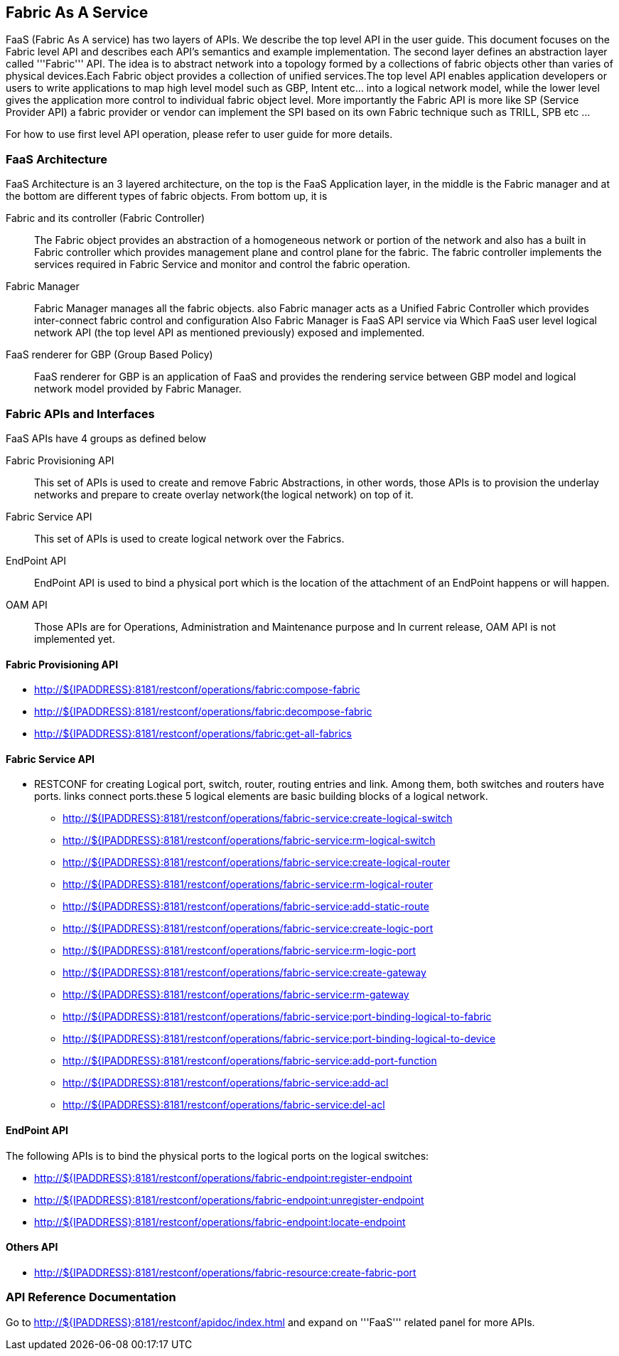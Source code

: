 == Fabric As A Service
FaaS (Fabric As A service) has two layers of APIs. We describe the top level API in the user guide. This document focuses on the Fabric level API and describes each API's semantics and example implementation. The second layer defines an abstraction layer called '''Fabric''' API. The idea is to abstract network into a topology formed by a collections of fabric objects other than varies of physical devices.Each Fabric
object provides a collection of unified services.The top level API enables application developers or users to write applications to map high level
model such as GBP, Intent etc... into a logical network model, while the lower level gives the application more control to individual fabric object level. More importantly the Fabric API is more like SP (Service Provider API) a fabric provider or vendor can implement the SPI based on its own
Fabric technique such as TRILL, SPB etc ...

For how to use first level API operation, please refer to user guide for more details. 

=== FaaS Architecture

FaaS Architecture is an 3 layered architecture, on the top is the FaaS Application layer, in the middle is the Fabric manager and at the bottom
are different types of fabric objects. From bottom up, it is

Fabric and its controller (Fabric Controller)::
The Fabric object provides an abstraction of a homogeneous network or portion of the network and also has a built in Fabric controller
which provides management plane and control plane for the fabric.
The fabric controller implements the services required in Fabric Service and monitor and control the fabric operation.

Fabric Manager::
Fabric Manager manages all the fabric objects. also Fabric manager acts as a Unified Fabric Controller which provides inter-connect fabric control
and configuration
Also Fabric Manager is FaaS API service via Which FaaS user level logical network API (the top level API as mentioned previously)
exposed and implemented.

FaaS renderer for GBP (Group Based Policy)::
FaaS renderer for GBP is an application of FaaS and provides the rendering service between GBP model and logical network model provided by
Fabric Manager.

=== Fabric APIs and Interfaces
FaaS APIs have 4 groups as defined below

Fabric Provisioning API::
This set of APIs is used to create and remove Fabric Abstractions, in other words, those APIs is to provision the underlay networks and prepare to create overlay network(the logical network) on top of it.

Fabric Service API::
This set of APIs is used to create logical network over the Fabrics.

EndPoint API::
EndPoint API is used to bind a physical port which is the location of the attachment of an EndPoint happens or will happen.

OAM API::
Those APIs are for Operations, Administration and Maintenance purpose and In current release, OAM API is not implemented yet.

==== Fabric Provisioning  API
* http://${IPADDRESS}:8181/restconf/operations/fabric:compose-fabric
* http://${IPADDRESS}:8181/restconf/operations/fabric:decompose-fabric
* http://${IPADDRESS}:8181/restconf/operations/fabric:get-all-fabrics

==== Fabric Service API
* RESTCONF for creating Logical port, switch, router, routing entries and link. Among them, both switches and routers have ports. links
connect ports.these 5 logical elements are basic building blocks of a logical network.
** http://${IPADDRESS}:8181/restconf/operations/fabric-service:create-logical-switch
** http://${IPADDRESS}:8181/restconf/operations/fabric-service:rm-logical-switch
** http://${IPADDRESS}:8181/restconf/operations/fabric-service:create-logical-router
** http://${IPADDRESS}:8181/restconf/operations/fabric-service:rm-logical-router
** http://${IPADDRESS}:8181/restconf/operations/fabric-service:add-static-route
** http://${IPADDRESS}:8181/restconf/operations/fabric-service:create-logic-port
** http://${IPADDRESS}:8181/restconf/operations/fabric-service:rm-logic-port
** http://${IPADDRESS}:8181/restconf/operations/fabric-service:create-gateway
** http://${IPADDRESS}:8181/restconf/operations/fabric-service:rm-gateway
** http://${IPADDRESS}:8181/restconf/operations/fabric-service:port-binding-logical-to-fabric
** http://${IPADDRESS}:8181/restconf/operations/fabric-service:port-binding-logical-to-device
** http://${IPADDRESS}:8181/restconf/operations/fabric-service:add-port-function
** http://${IPADDRESS}:8181/restconf/operations/fabric-service:add-acl
** http://${IPADDRESS}:8181/restconf/operations/fabric-service:del-acl

==== EndPoint API
The following APIs is to bind the physical ports to the logical ports on the logical switches:

* http://${IPADDRESS}:8181/restconf/operations/fabric-endpoint:register-endpoint
* http://${IPADDRESS}:8181/restconf/operations/fabric-endpoint:unregister-endpoint
* http://${IPADDRESS}:8181/restconf/operations/fabric-endpoint:locate-endpoint

==== Others API
* http://${IPADDRESS}:8181/restconf/operations/fabric-resource:create-fabric-port

=== API Reference Documentation
Go to http://${IPADDRESS}:8181/restconf/apidoc/index.html and expand on '''FaaS''' related panel for more APIs.
